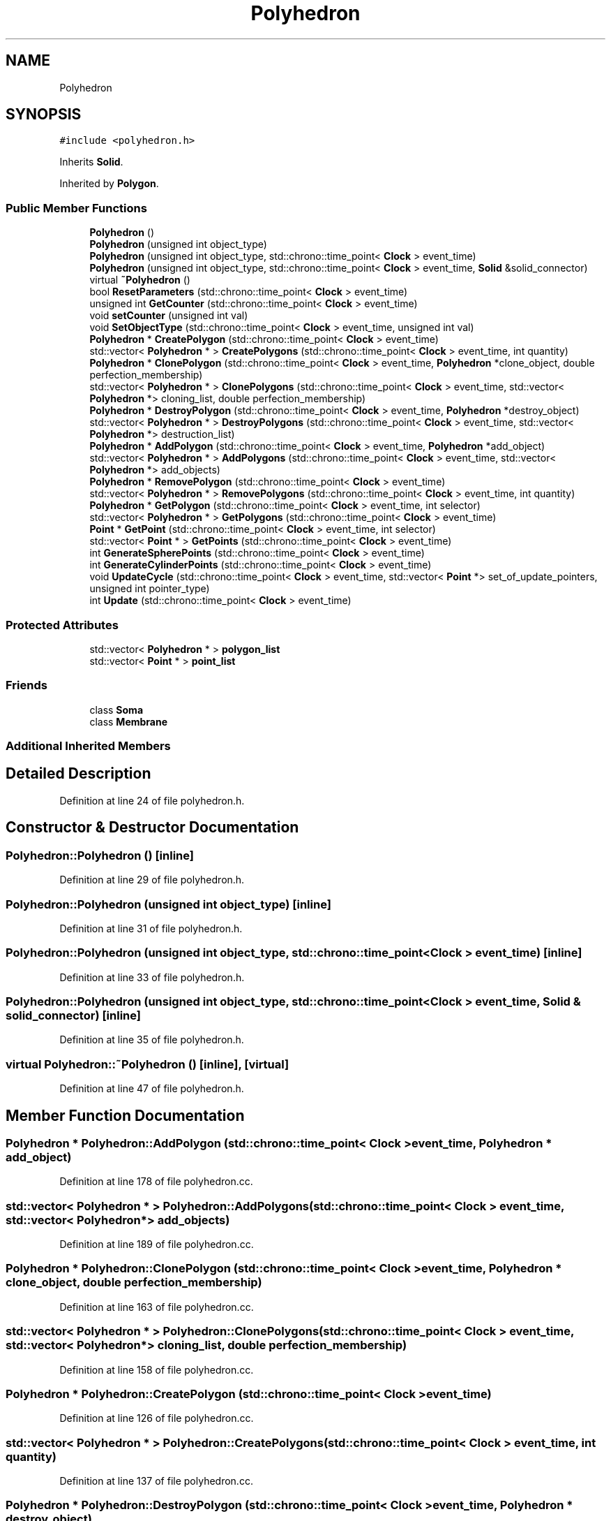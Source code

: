 .TH "Polyhedron" 3 "Tue Oct 10 2017" "Version 0.1" "BrainHarmonics" \" -*- nroff -*-
.ad l
.nh
.SH NAME
Polyhedron
.SH SYNOPSIS
.br
.PP
.PP
\fC#include <polyhedron\&.h>\fP
.PP
Inherits \fBSolid\fP\&.
.PP
Inherited by \fBPolygon\fP\&.
.SS "Public Member Functions"

.in +1c
.ti -1c
.RI "\fBPolyhedron\fP ()"
.br
.ti -1c
.RI "\fBPolyhedron\fP (unsigned int object_type)"
.br
.ti -1c
.RI "\fBPolyhedron\fP (unsigned int object_type, std::chrono::time_point< \fBClock\fP > event_time)"
.br
.ti -1c
.RI "\fBPolyhedron\fP (unsigned int object_type, std::chrono::time_point< \fBClock\fP > event_time, \fBSolid\fP &solid_connector)"
.br
.ti -1c
.RI "virtual \fB~Polyhedron\fP ()"
.br
.ti -1c
.RI "bool \fBResetParameters\fP (std::chrono::time_point< \fBClock\fP > event_time)"
.br
.ti -1c
.RI "unsigned int \fBGetCounter\fP (std::chrono::time_point< \fBClock\fP > event_time)"
.br
.ti -1c
.RI "void \fBsetCounter\fP (unsigned int val)"
.br
.ti -1c
.RI "void \fBSetObjectType\fP (std::chrono::time_point< \fBClock\fP > event_time, unsigned int val)"
.br
.ti -1c
.RI "\fBPolyhedron\fP * \fBCreatePolygon\fP (std::chrono::time_point< \fBClock\fP > event_time)"
.br
.ti -1c
.RI "std::vector< \fBPolyhedron\fP * > \fBCreatePolygons\fP (std::chrono::time_point< \fBClock\fP > event_time, int quantity)"
.br
.ti -1c
.RI "\fBPolyhedron\fP * \fBClonePolygon\fP (std::chrono::time_point< \fBClock\fP > event_time, \fBPolyhedron\fP *clone_object, double perfection_membership)"
.br
.ti -1c
.RI "std::vector< \fBPolyhedron\fP * > \fBClonePolygons\fP (std::chrono::time_point< \fBClock\fP > event_time, std::vector< \fBPolyhedron\fP *> cloning_list, double perfection_membership)"
.br
.ti -1c
.RI "\fBPolyhedron\fP * \fBDestroyPolygon\fP (std::chrono::time_point< \fBClock\fP > event_time, \fBPolyhedron\fP *destroy_object)"
.br
.ti -1c
.RI "std::vector< \fBPolyhedron\fP * > \fBDestroyPolygons\fP (std::chrono::time_point< \fBClock\fP > event_time, std::vector< \fBPolyhedron\fP *> destruction_list)"
.br
.ti -1c
.RI "\fBPolyhedron\fP * \fBAddPolygon\fP (std::chrono::time_point< \fBClock\fP > event_time, \fBPolyhedron\fP *add_object)"
.br
.ti -1c
.RI "std::vector< \fBPolyhedron\fP * > \fBAddPolygons\fP (std::chrono::time_point< \fBClock\fP > event_time, std::vector< \fBPolyhedron\fP *> add_objects)"
.br
.ti -1c
.RI "\fBPolyhedron\fP * \fBRemovePolygon\fP (std::chrono::time_point< \fBClock\fP > event_time)"
.br
.ti -1c
.RI "std::vector< \fBPolyhedron\fP * > \fBRemovePolygons\fP (std::chrono::time_point< \fBClock\fP > event_time, int quantity)"
.br
.ti -1c
.RI "\fBPolyhedron\fP * \fBGetPolygon\fP (std::chrono::time_point< \fBClock\fP > event_time, int selector)"
.br
.ti -1c
.RI "std::vector< \fBPolyhedron\fP * > \fBGetPolygons\fP (std::chrono::time_point< \fBClock\fP > event_time)"
.br
.ti -1c
.RI "\fBPoint\fP * \fBGetPoint\fP (std::chrono::time_point< \fBClock\fP > event_time, int selector)"
.br
.ti -1c
.RI "std::vector< \fBPoint\fP * > \fBGetPoints\fP (std::chrono::time_point< \fBClock\fP > event_time)"
.br
.ti -1c
.RI "int \fBGenerateSpherePoints\fP (std::chrono::time_point< \fBClock\fP > event_time)"
.br
.ti -1c
.RI "int \fBGenerateCylinderPoints\fP (std::chrono::time_point< \fBClock\fP > event_time)"
.br
.ti -1c
.RI "void \fBUpdateCycle\fP (std::chrono::time_point< \fBClock\fP > event_time, std::vector< \fBPoint\fP *> set_of_update_pointers, unsigned int pointer_type)"
.br
.ti -1c
.RI "int \fBUpdate\fP (std::chrono::time_point< \fBClock\fP > event_time)"
.br
.in -1c
.SS "Protected Attributes"

.in +1c
.ti -1c
.RI "std::vector< \fBPolyhedron\fP * > \fBpolygon_list\fP"
.br
.ti -1c
.RI "std::vector< \fBPoint\fP * > \fBpoint_list\fP"
.br
.in -1c
.SS "Friends"

.in +1c
.ti -1c
.RI "class \fBSoma\fP"
.br
.ti -1c
.RI "class \fBMembrane\fP"
.br
.in -1c
.SS "Additional Inherited Members"
.SH "Detailed Description"
.PP 
Definition at line 24 of file polyhedron\&.h\&.
.SH "Constructor & Destructor Documentation"
.PP 
.SS "Polyhedron::Polyhedron ()\fC [inline]\fP"

.PP
Definition at line 29 of file polyhedron\&.h\&.
.SS "Polyhedron::Polyhedron (unsigned int object_type)\fC [inline]\fP"

.PP
Definition at line 31 of file polyhedron\&.h\&.
.SS "Polyhedron::Polyhedron (unsigned int object_type, std::chrono::time_point< \fBClock\fP > event_time)\fC [inline]\fP"

.PP
Definition at line 33 of file polyhedron\&.h\&.
.SS "Polyhedron::Polyhedron (unsigned int object_type, std::chrono::time_point< \fBClock\fP > event_time, \fBSolid\fP & solid_connector)\fC [inline]\fP"

.PP
Definition at line 35 of file polyhedron\&.h\&.
.SS "virtual Polyhedron::~Polyhedron ()\fC [inline]\fP, \fC [virtual]\fP"

.PP
Definition at line 47 of file polyhedron\&.h\&.
.SH "Member Function Documentation"
.PP 
.SS "\fBPolyhedron\fP * Polyhedron::AddPolygon (std::chrono::time_point< \fBClock\fP > event_time, \fBPolyhedron\fP * add_object)"

.PP
Definition at line 178 of file polyhedron\&.cc\&.
.SS "std::vector< \fBPolyhedron\fP * > Polyhedron::AddPolygons (std::chrono::time_point< \fBClock\fP > event_time, std::vector< \fBPolyhedron\fP *> add_objects)"

.PP
Definition at line 189 of file polyhedron\&.cc\&.
.SS "\fBPolyhedron\fP * Polyhedron::ClonePolygon (std::chrono::time_point< \fBClock\fP > event_time, \fBPolyhedron\fP * clone_object, double perfection_membership)"

.PP
Definition at line 163 of file polyhedron\&.cc\&.
.SS "std::vector< \fBPolyhedron\fP * > Polyhedron::ClonePolygons (std::chrono::time_point< \fBClock\fP > event_time, std::vector< \fBPolyhedron\fP *> cloning_list, double perfection_membership)"

.PP
Definition at line 158 of file polyhedron\&.cc\&.
.SS "\fBPolyhedron\fP * Polyhedron::CreatePolygon (std::chrono::time_point< \fBClock\fP > event_time)"

.PP
Definition at line 126 of file polyhedron\&.cc\&.
.SS "std::vector< \fBPolyhedron\fP * > Polyhedron::CreatePolygons (std::chrono::time_point< \fBClock\fP > event_time, int quantity)"

.PP
Definition at line 137 of file polyhedron\&.cc\&.
.SS "\fBPolyhedron\fP * Polyhedron::DestroyPolygon (std::chrono::time_point< \fBClock\fP > event_time, \fBPolyhedron\fP * destroy_object)"

.PP
Definition at line 173 of file polyhedron\&.cc\&.
.SS "std::vector< \fBPolyhedron\fP * > Polyhedron::DestroyPolygons (std::chrono::time_point< \fBClock\fP > event_time, std::vector< \fBPolyhedron\fP *> destruction_list)"

.PP
Definition at line 168 of file polyhedron\&.cc\&.
.SS "int Polyhedron::GenerateCylinderPoints (std::chrono::time_point< \fBClock\fP > event_time)"

.PP
Definition at line 325 of file polyhedron\&.cc\&.
.SS "int Polyhedron::GenerateSpherePoints (std::chrono::time_point< \fBClock\fP > event_time)"

.PP
Definition at line 300 of file polyhedron\&.cc\&.
.SS "unsigned int Polyhedron::GetCounter (std::chrono::time_point< \fBClock\fP > event_time)\fC [inline]\fP"

.PP
Definition at line 51 of file polyhedron\&.h\&.
.SS "\fBPoint\fP * Polyhedron::GetPoint (std::chrono::time_point< \fBClock\fP > event_time, int selector)"

.PP
Definition at line 232 of file polyhedron\&.cc\&.
.SS "std::vector< \fBPoint\fP * > Polyhedron::GetPoints (std::chrono::time_point< \fBClock\fP > event_time)"

.PP
Definition at line 237 of file polyhedron\&.cc\&.
.SS "\fBPolyhedron\fP * Polyhedron::GetPolygon (std::chrono::time_point< \fBClock\fP > event_time, int selector)"

.PP
Definition at line 222 of file polyhedron\&.cc\&.
.SS "std::vector< \fBPolyhedron\fP * > Polyhedron::GetPolygons (std::chrono::time_point< \fBClock\fP > event_time)"

.PP
Definition at line 227 of file polyhedron\&.cc\&.
.SS "\fBPolyhedron\fP * Polyhedron::RemovePolygon (std::chrono::time_point< \fBClock\fP > event_time)"

.PP
Definition at line 211 of file polyhedron\&.cc\&.
.SS "std::vector< \fBPolyhedron\fP * > Polyhedron::RemovePolygons (std::chrono::time_point< \fBClock\fP > event_time, int quantity)"

.PP
Definition at line 217 of file polyhedron\&.cc\&.
.SS "bool Polyhedron::ResetParameters (std::chrono::time_point< \fBClock\fP > event_time)"

.PP
Definition at line 22 of file polyhedron\&.cc\&.
.SS "void Polyhedron::setCounter (unsigned int val)\fC [inline]\fP"

.PP
Definition at line 53 of file polyhedron\&.h\&.
.SS "void Polyhedron::SetObjectType (std::chrono::time_point< \fBClock\fP > event_time, unsigned int val)"

.PP
Definition at line 117 of file polyhedron\&.cc\&.
.SS "int Polyhedron::Update (std::chrono::time_point< \fBClock\fP > event_time)"

.PP
Definition at line 265 of file polyhedron\&.cc\&.
.SS "void Polyhedron::UpdateCycle (std::chrono::time_point< \fBClock\fP > event_time, std::vector< \fBPoint\fP *> set_of_update_pointers, unsigned int pointer_type)"

.PP
Definition at line 242 of file polyhedron\&.cc\&.
.SH "Friends And Related Function Documentation"
.PP 
.SS "friend class \fBMembrane\fP\fC [friend]\fP"

.PP
Definition at line 27 of file polyhedron\&.h\&.
.SS "friend class \fBSoma\fP\fC [friend]\fP"

.PP
Definition at line 26 of file polyhedron\&.h\&.
.SH "Member Data Documentation"
.PP 
.SS "std::vector<\fBPoint\fP*> Polyhedron::point_list\fC [protected]\fP"

.PP
Definition at line 95 of file polyhedron\&.h\&.
.SS "std::vector<\fBPolyhedron\fP*> Polyhedron::polygon_list\fC [protected]\fP"

.PP
Definition at line 94 of file polyhedron\&.h\&.

.SH "Author"
.PP 
Generated automatically by Doxygen for BrainHarmonics from the source code\&.
